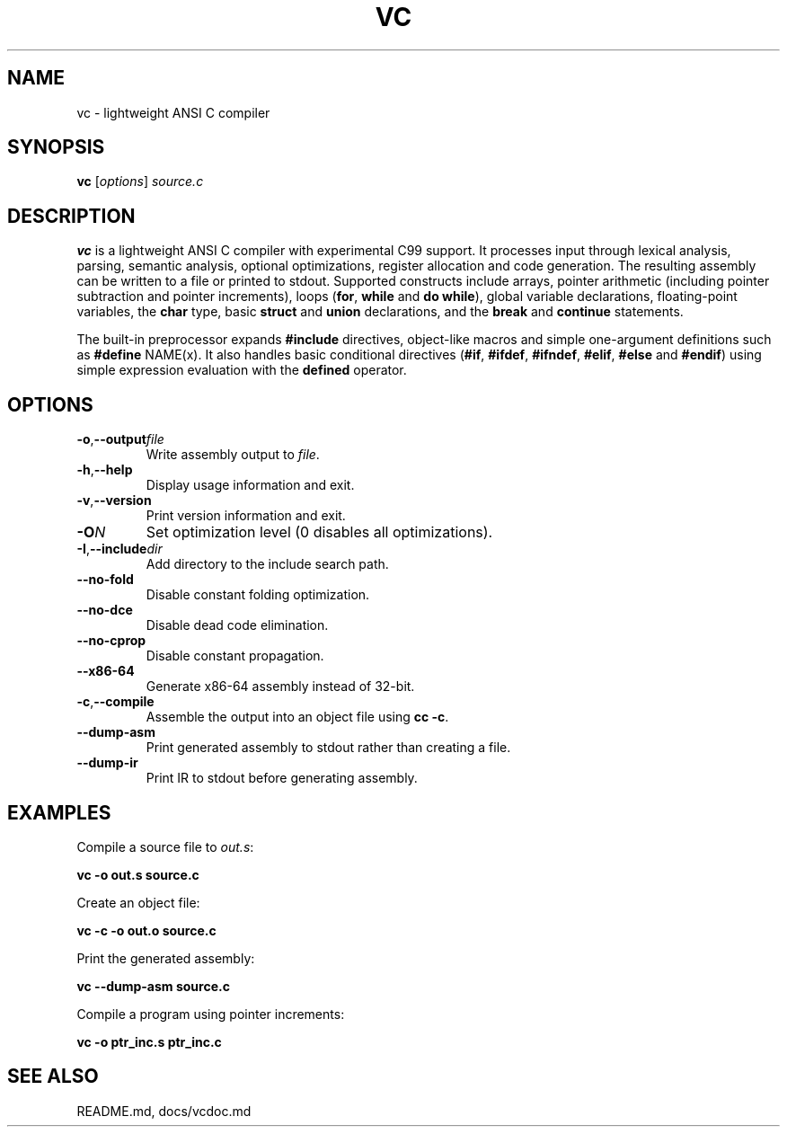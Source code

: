 .TH VC 1 "2025-06-24" "vc 0.1.0" "User Commands"
.SH NAME
vc \- lightweight ANSI C compiler
.SH SYNOPSIS
.B vc
.RI [ options ] " source.c"
.SH DESCRIPTION
.B vc
is a lightweight ANSI C compiler with experimental C99 support.
It processes input through lexical analysis, parsing, semantic analysis,
optional optimizations, register allocation and code generation.
The resulting assembly can be written to a file or printed to stdout.
Supported constructs include arrays, pointer arithmetic (including pointer subtraction and pointer increments), loops (\fBfor\fR, \fBwhile\fR and \fBdo\fR\~\fBwhile\fR), global variable declarations, floating-point variables, the
\fBchar\fR type, basic \fBstruct\fR and \fBunion\fR declarations, and the
\fBbreak\fR and \fBcontinue\fR statements.
.PP
The built-in preprocessor expands \fB#include\fR directives, object-like
macros and simple one-argument definitions such as \fB#define\fR NAME(x).
It also handles basic conditional directives (\fB#if\fR, \fB#ifdef\fR,
\fB#ifndef\fR, \fB#elif\fR, \fB#else\fR and \fB#endif\fR) using simple
expression evaluation with the \fBdefined\fR operator.
.SH OPTIONS
.TP
.BR -o "," \fB--output\fR \fIfile\fR
Write assembly output to \fIfile\fR.
.TP
.BR -h "," \fB--help\fR
Display usage information and exit.
.TP
.BR -v "," \fB--version\fR
Print version information and exit.
.TP
.B \-O\fIN\fR
Set optimization level (0 disables all optimizations).
.TP
.BR -I "," \fB--include\fR \fIdir\fR
Add directory to the include search path.
.TP
.B --no-fold
Disable constant folding optimization.
.TP
.B --no-dce
Disable dead code elimination.
.TP
.B --no-cprop
Disable constant propagation.
.TP
.B --x86-64
Generate x86-64 assembly instead of 32-bit.
.TP
.BR -c "," \fB--compile\fR
Assemble the output into an object file using \fBcc -c\fR.
.TP
.B --dump-asm
Print generated assembly to stdout rather than creating a file.
.TP
.B --dump-ir
Print IR to stdout before generating assembly.
.SH EXAMPLES
Compile a source file to \fIout.s\fR:
.PP
.B vc -o out.s source.c
.PP
Create an object file:
.PP
.B vc -c -o out.o source.c
.PP
Print the generated assembly:
.PP
.B vc --dump-asm source.c
.PP
Compile a program using pointer increments:
.PP
.B vc -o ptr_inc.s ptr_inc.c
.SH SEE ALSO
README.md, docs/vcdoc.md
